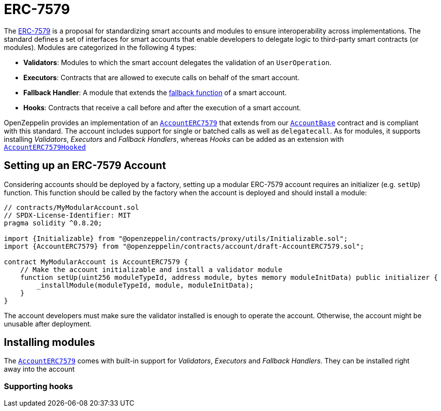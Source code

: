 = ERC-7579

The https://eips.ethereum.org/EIPS/eip-7579[ERC-7579] is a proposal for standardizing smart accounts and modules to ensure interoperability across implementations. The standard defines a set of interfaces for smart accounts that enable developers to delegate logic to third-party smart contracts (or modules). Modules are categorized in the following 4 types:

- **Validators**: Modules to which the smart account delegates the validation of an `UserOperation`.
- **Executors**: Contracts that are allowed to execute calls on behalf of the smart account.
- **Fallback Handler**: A module that extends the https://docs.soliditylang.org/en/latest/contracts.html#fallback-function[fallback function] of a smart account.
- **Hooks**: Contracts that receive a call before and after the execution of a smart account.

OpenZeppelin provides an implementation of an xref:api:account.adoc#AccountERC7579[`AccountERC7579`] that extends from our xref:api:account.adoc#AccountBase[`AccountBase`] contract and is compliant with this standard. The account includes support for single or batched calls as well as `delegatecall`. As for modules, it supports installing _Validators_, _Executors_ and _Fallback Handlers_, whereas _Hooks_ can be added as an extension with xref:api:account.adoc#AccountERC7579Hooked[`AccountERC7579Hooked`] 

== Setting up an ERC-7579 Account

Considering accounts should be deployed by a factory, setting up a modular ERC-7579 account requires an initializer (e.g. `setUp`) function. This function should be called by the factory when the account is deployed and should install a module:

```solidity
// contracts/MyModularAccount.sol
// SPDX-License-Identifier: MIT
pragma solidity ^0.8.20;

import {Initializable} from "@openzeppelin/contracts/proxy/utils/Initializable.sol";
import {AccountERC7579} from "@openzeppelin/contracts/account/draft-AccountERC7579.sol";

contract MyModularAccount is AccountERC7579 {
    // Make the account initializable and install a validator module
    function setUp(uint256 moduleTypeId, address module, bytes memory moduleInitData) public initializer {
        _installModule(moduleTypeId, module, moduleInitData);
    }
}
```

The account developers must make sure the validator installed is enough to operate the account. Otherwise, the account might be unusable after deployment.

== Installing modules

The xref:api:account.adoc#AccountERC7579[`AccountERC7579`] comes with built-in support for _Validators_, _Executors_ and _Fallback Handlers_. They can be installed right away into the account

=== Supporting hooks
